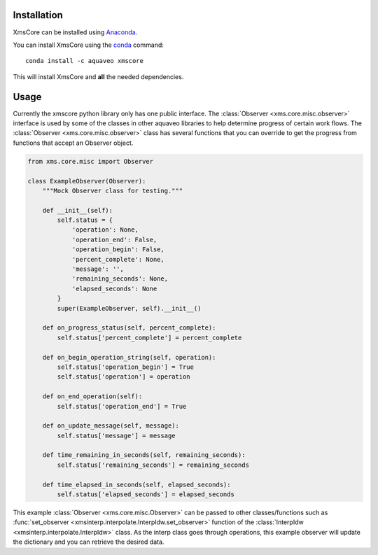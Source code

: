 Installation
------------

XmsCore can be installed using `Anaconda <https://www.anaconda.com/download/>`_.

You can install XmsCore using the `conda <https://www.anaconda.com/download/>`_ command::

   conda install -c aquaveo xmscore

This will install XmsCore and **all** the needed dependencies.


Usage
-----

Currently the xmscore python library only has one public interface. The :class:`Observer <xms.core.misc.observer>`
interface is used by some of the classes in other aquaveo libraries to help determine progress of certain work
flows. The :class:`Observer <xms.core.misc.observer>` class has several functions that you can override to get
the progress from functions that accept an Observer object.

.. code-block:: python

    from xms.core.misc import Observer

    class ExampleObserver(Observer):
        """Mock Observer class for testing."""

        def __init__(self):
            self.status = {
                'operation': None,
                'operation_end': False,
                'operation_begin': False,
                'percent_complete': None,
                'message': '',
                'remaining_seconds': None,
                'elapsed_seconds': None
            }
            super(ExampleObserver, self).__init__()

        def on_progress_status(self, percent_complete):
            self.status['percent_complete'] = percent_complete

        def on_begin_operation_string(self, operation):
            self.status['operation_begin'] = True
            self.status['operation'] = operation

        def on_end_operation(self):
            self.status['operation_end'] = True

        def on_update_message(self, message):
            self.status['message'] = message

        def time_remaining_in_seconds(self, remaining_seconds):
            self.status['remaining_seconds'] = remaining_seconds

        def time_elapsed_in_seconds(self, elapsed_seconds):
            self.status['elapsed_seconds'] = elapsed_seconds

This example :class:`Observer <xms.core.misc.Observer>` can be passed to other classes/functions such
as :func:`set_observer <xmsinterp.interpolate.InterpIdw.set_observer>` function of the
:class:`InterpIdw <xmsinterp.interpolate.InterpIdw>` class. As the interp class goes through
operations, this example observer will update the dictionary and you can retrieve the desired data.
